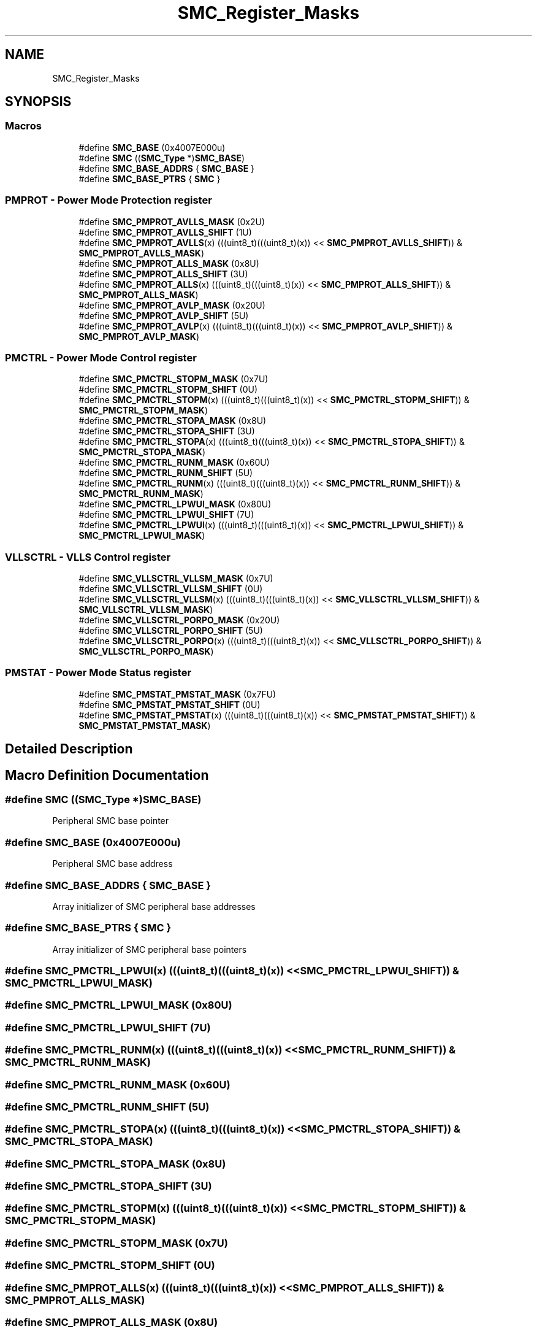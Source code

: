 .TH "SMC_Register_Masks" 3 "Mon Sep 13 2021" "TP2_G1" \" -*- nroff -*-
.ad l
.nh
.SH NAME
SMC_Register_Masks
.SH SYNOPSIS
.br
.PP
.SS "Macros"

.in +1c
.ti -1c
.RI "#define \fBSMC_BASE\fP   (0x4007E000u)"
.br
.ti -1c
.RI "#define \fBSMC\fP   ((\fBSMC_Type\fP *)\fBSMC_BASE\fP)"
.br
.ti -1c
.RI "#define \fBSMC_BASE_ADDRS\fP   { \fBSMC_BASE\fP }"
.br
.ti -1c
.RI "#define \fBSMC_BASE_PTRS\fP   { \fBSMC\fP }"
.br
.in -1c
.SS "PMPROT - Power Mode Protection register"

.in +1c
.ti -1c
.RI "#define \fBSMC_PMPROT_AVLLS_MASK\fP   (0x2U)"
.br
.ti -1c
.RI "#define \fBSMC_PMPROT_AVLLS_SHIFT\fP   (1U)"
.br
.ti -1c
.RI "#define \fBSMC_PMPROT_AVLLS\fP(x)   (((uint8_t)(((uint8_t)(x)) << \fBSMC_PMPROT_AVLLS_SHIFT\fP)) & \fBSMC_PMPROT_AVLLS_MASK\fP)"
.br
.ti -1c
.RI "#define \fBSMC_PMPROT_ALLS_MASK\fP   (0x8U)"
.br
.ti -1c
.RI "#define \fBSMC_PMPROT_ALLS_SHIFT\fP   (3U)"
.br
.ti -1c
.RI "#define \fBSMC_PMPROT_ALLS\fP(x)   (((uint8_t)(((uint8_t)(x)) << \fBSMC_PMPROT_ALLS_SHIFT\fP)) & \fBSMC_PMPROT_ALLS_MASK\fP)"
.br
.ti -1c
.RI "#define \fBSMC_PMPROT_AVLP_MASK\fP   (0x20U)"
.br
.ti -1c
.RI "#define \fBSMC_PMPROT_AVLP_SHIFT\fP   (5U)"
.br
.ti -1c
.RI "#define \fBSMC_PMPROT_AVLP\fP(x)   (((uint8_t)(((uint8_t)(x)) << \fBSMC_PMPROT_AVLP_SHIFT\fP)) & \fBSMC_PMPROT_AVLP_MASK\fP)"
.br
.in -1c
.SS "PMCTRL - Power Mode Control register"

.in +1c
.ti -1c
.RI "#define \fBSMC_PMCTRL_STOPM_MASK\fP   (0x7U)"
.br
.ti -1c
.RI "#define \fBSMC_PMCTRL_STOPM_SHIFT\fP   (0U)"
.br
.ti -1c
.RI "#define \fBSMC_PMCTRL_STOPM\fP(x)   (((uint8_t)(((uint8_t)(x)) << \fBSMC_PMCTRL_STOPM_SHIFT\fP)) & \fBSMC_PMCTRL_STOPM_MASK\fP)"
.br
.ti -1c
.RI "#define \fBSMC_PMCTRL_STOPA_MASK\fP   (0x8U)"
.br
.ti -1c
.RI "#define \fBSMC_PMCTRL_STOPA_SHIFT\fP   (3U)"
.br
.ti -1c
.RI "#define \fBSMC_PMCTRL_STOPA\fP(x)   (((uint8_t)(((uint8_t)(x)) << \fBSMC_PMCTRL_STOPA_SHIFT\fP)) & \fBSMC_PMCTRL_STOPA_MASK\fP)"
.br
.ti -1c
.RI "#define \fBSMC_PMCTRL_RUNM_MASK\fP   (0x60U)"
.br
.ti -1c
.RI "#define \fBSMC_PMCTRL_RUNM_SHIFT\fP   (5U)"
.br
.ti -1c
.RI "#define \fBSMC_PMCTRL_RUNM\fP(x)   (((uint8_t)(((uint8_t)(x)) << \fBSMC_PMCTRL_RUNM_SHIFT\fP)) & \fBSMC_PMCTRL_RUNM_MASK\fP)"
.br
.ti -1c
.RI "#define \fBSMC_PMCTRL_LPWUI_MASK\fP   (0x80U)"
.br
.ti -1c
.RI "#define \fBSMC_PMCTRL_LPWUI_SHIFT\fP   (7U)"
.br
.ti -1c
.RI "#define \fBSMC_PMCTRL_LPWUI\fP(x)   (((uint8_t)(((uint8_t)(x)) << \fBSMC_PMCTRL_LPWUI_SHIFT\fP)) & \fBSMC_PMCTRL_LPWUI_MASK\fP)"
.br
.in -1c
.SS "VLLSCTRL - VLLS Control register"

.in +1c
.ti -1c
.RI "#define \fBSMC_VLLSCTRL_VLLSM_MASK\fP   (0x7U)"
.br
.ti -1c
.RI "#define \fBSMC_VLLSCTRL_VLLSM_SHIFT\fP   (0U)"
.br
.ti -1c
.RI "#define \fBSMC_VLLSCTRL_VLLSM\fP(x)   (((uint8_t)(((uint8_t)(x)) << \fBSMC_VLLSCTRL_VLLSM_SHIFT\fP)) & \fBSMC_VLLSCTRL_VLLSM_MASK\fP)"
.br
.ti -1c
.RI "#define \fBSMC_VLLSCTRL_PORPO_MASK\fP   (0x20U)"
.br
.ti -1c
.RI "#define \fBSMC_VLLSCTRL_PORPO_SHIFT\fP   (5U)"
.br
.ti -1c
.RI "#define \fBSMC_VLLSCTRL_PORPO\fP(x)   (((uint8_t)(((uint8_t)(x)) << \fBSMC_VLLSCTRL_PORPO_SHIFT\fP)) & \fBSMC_VLLSCTRL_PORPO_MASK\fP)"
.br
.in -1c
.SS "PMSTAT - Power Mode Status register"

.in +1c
.ti -1c
.RI "#define \fBSMC_PMSTAT_PMSTAT_MASK\fP   (0x7FU)"
.br
.ti -1c
.RI "#define \fBSMC_PMSTAT_PMSTAT_SHIFT\fP   (0U)"
.br
.ti -1c
.RI "#define \fBSMC_PMSTAT_PMSTAT\fP(x)   (((uint8_t)(((uint8_t)(x)) << \fBSMC_PMSTAT_PMSTAT_SHIFT\fP)) & \fBSMC_PMSTAT_PMSTAT_MASK\fP)"
.br
.in -1c
.SH "Detailed Description"
.PP 

.SH "Macro Definition Documentation"
.PP 
.SS "#define SMC   ((\fBSMC_Type\fP *)\fBSMC_BASE\fP)"
Peripheral SMC base pointer 
.SS "#define SMC_BASE   (0x4007E000u)"
Peripheral SMC base address 
.SS "#define SMC_BASE_ADDRS   { \fBSMC_BASE\fP }"
Array initializer of SMC peripheral base addresses 
.SS "#define SMC_BASE_PTRS   { \fBSMC\fP }"
Array initializer of SMC peripheral base pointers 
.SS "#define SMC_PMCTRL_LPWUI(x)   (((uint8_t)(((uint8_t)(x)) << \fBSMC_PMCTRL_LPWUI_SHIFT\fP)) & \fBSMC_PMCTRL_LPWUI_MASK\fP)"

.SS "#define SMC_PMCTRL_LPWUI_MASK   (0x80U)"

.SS "#define SMC_PMCTRL_LPWUI_SHIFT   (7U)"

.SS "#define SMC_PMCTRL_RUNM(x)   (((uint8_t)(((uint8_t)(x)) << \fBSMC_PMCTRL_RUNM_SHIFT\fP)) & \fBSMC_PMCTRL_RUNM_MASK\fP)"

.SS "#define SMC_PMCTRL_RUNM_MASK   (0x60U)"

.SS "#define SMC_PMCTRL_RUNM_SHIFT   (5U)"

.SS "#define SMC_PMCTRL_STOPA(x)   (((uint8_t)(((uint8_t)(x)) << \fBSMC_PMCTRL_STOPA_SHIFT\fP)) & \fBSMC_PMCTRL_STOPA_MASK\fP)"

.SS "#define SMC_PMCTRL_STOPA_MASK   (0x8U)"

.SS "#define SMC_PMCTRL_STOPA_SHIFT   (3U)"

.SS "#define SMC_PMCTRL_STOPM(x)   (((uint8_t)(((uint8_t)(x)) << \fBSMC_PMCTRL_STOPM_SHIFT\fP)) & \fBSMC_PMCTRL_STOPM_MASK\fP)"

.SS "#define SMC_PMCTRL_STOPM_MASK   (0x7U)"

.SS "#define SMC_PMCTRL_STOPM_SHIFT   (0U)"

.SS "#define SMC_PMPROT_ALLS(x)   (((uint8_t)(((uint8_t)(x)) << \fBSMC_PMPROT_ALLS_SHIFT\fP)) & \fBSMC_PMPROT_ALLS_MASK\fP)"

.SS "#define SMC_PMPROT_ALLS_MASK   (0x8U)"

.SS "#define SMC_PMPROT_ALLS_SHIFT   (3U)"

.SS "#define SMC_PMPROT_AVLLS(x)   (((uint8_t)(((uint8_t)(x)) << \fBSMC_PMPROT_AVLLS_SHIFT\fP)) & \fBSMC_PMPROT_AVLLS_MASK\fP)"

.SS "#define SMC_PMPROT_AVLLS_MASK   (0x2U)"

.SS "#define SMC_PMPROT_AVLLS_SHIFT   (1U)"

.SS "#define SMC_PMPROT_AVLP(x)   (((uint8_t)(((uint8_t)(x)) << \fBSMC_PMPROT_AVLP_SHIFT\fP)) & \fBSMC_PMPROT_AVLP_MASK\fP)"

.SS "#define SMC_PMPROT_AVLP_MASK   (0x20U)"

.SS "#define SMC_PMPROT_AVLP_SHIFT   (5U)"

.SS "#define SMC_PMSTAT_PMSTAT(x)   (((uint8_t)(((uint8_t)(x)) << \fBSMC_PMSTAT_PMSTAT_SHIFT\fP)) & \fBSMC_PMSTAT_PMSTAT_MASK\fP)"

.SS "#define SMC_PMSTAT_PMSTAT_MASK   (0x7FU)"

.SS "#define SMC_PMSTAT_PMSTAT_SHIFT   (0U)"

.SS "#define SMC_VLLSCTRL_PORPO(x)   (((uint8_t)(((uint8_t)(x)) << \fBSMC_VLLSCTRL_PORPO_SHIFT\fP)) & \fBSMC_VLLSCTRL_PORPO_MASK\fP)"

.SS "#define SMC_VLLSCTRL_PORPO_MASK   (0x20U)"

.SS "#define SMC_VLLSCTRL_PORPO_SHIFT   (5U)"

.SS "#define SMC_VLLSCTRL_VLLSM(x)   (((uint8_t)(((uint8_t)(x)) << \fBSMC_VLLSCTRL_VLLSM_SHIFT\fP)) & \fBSMC_VLLSCTRL_VLLSM_MASK\fP)"

.SS "#define SMC_VLLSCTRL_VLLSM_MASK   (0x7U)"

.SS "#define SMC_VLLSCTRL_VLLSM_SHIFT   (0U)"

.SH "Author"
.PP 
Generated automatically by Doxygen for TP2_G1 from the source code\&.
